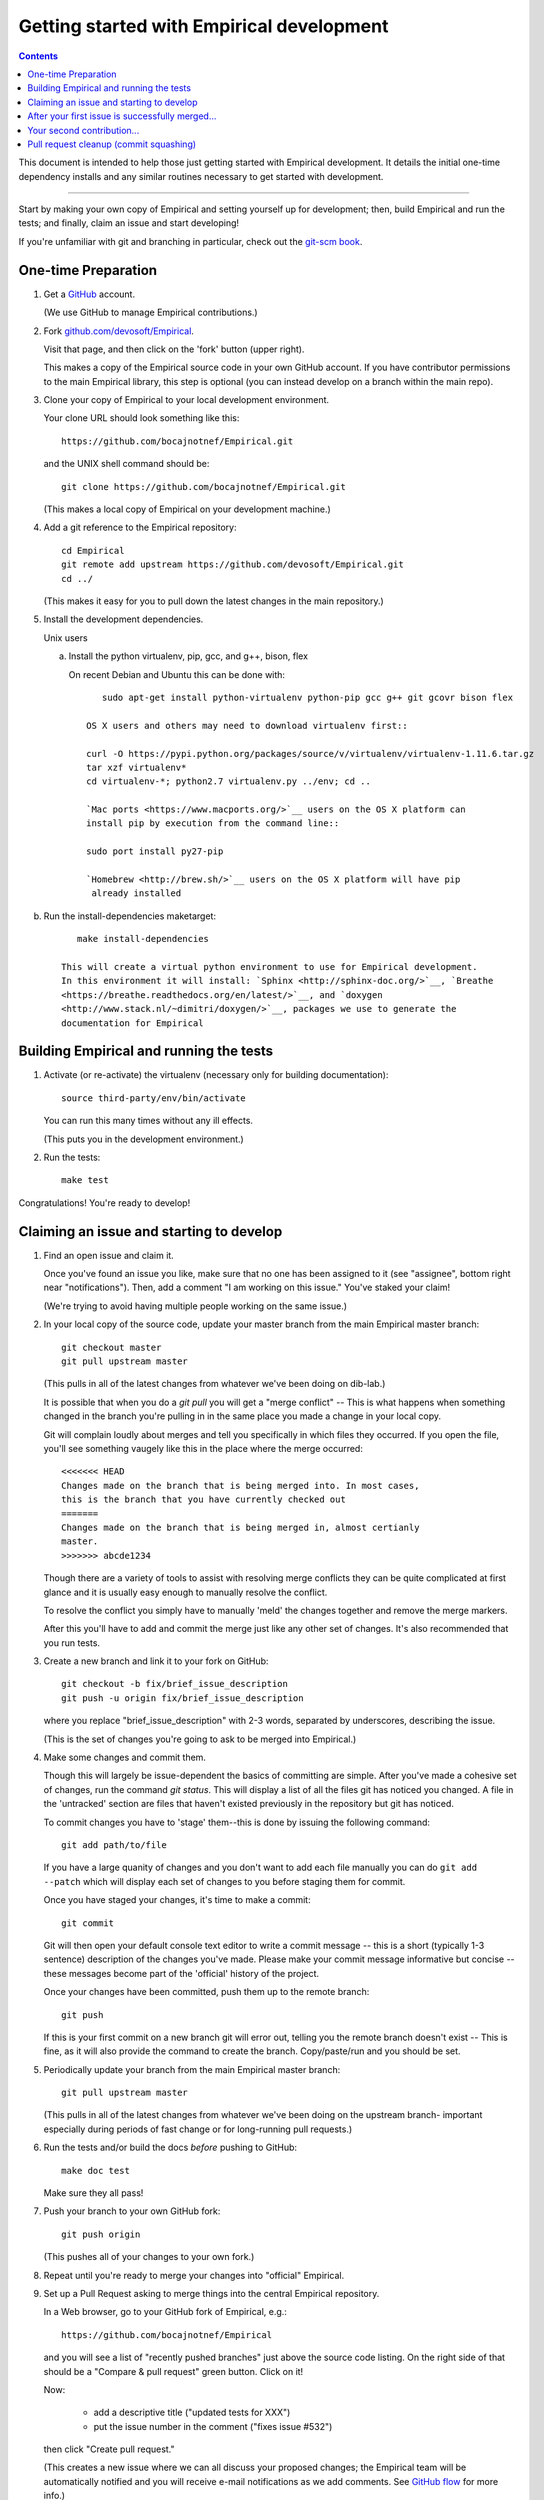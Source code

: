 Getting started with Empirical development
======================================

.. contents::

This document is intended to help those just getting started with Empirical
development. It details the initial one-time dependency installs and any
similar routines necessary to get started with development.

----

Start by making your own copy of Empirical and setting yourself up for
development; then, build Empirical and run the tests; and finally, claim
an issue and start developing!

If you're unfamiliar with git and branching in particular, check out
the `git-scm book <http://git-scm.com/book/en/Git-Branching>`__.

One-time Preparation
--------------------

#. Get a `GitHub <http://github.com>`__ account.

   (We use GitHub to manage Empirical contributions.)

#. Fork `github.com/devosoft/Empirical <https://github.com/devosoft/Empirical>`__.

   Visit that page, and then click on the 'fork' button (upper right).

   This makes a copy of the Empirical source code in your own GitHub account.
   If you have contributor permissions to the main Empirical library, this step
   is optional (you can instead develop on a branch within the main repo).

#. Clone your copy of Empirical to your local development environment.

   Your clone URL should look something like this::

       https://github.com/bocajnotnef/Empirical.git

   and the UNIX shell command should be::

       git clone https://github.com/bocajnotnef/Empirical.git

   (This makes a local copy of Empirical on your development machine.)

#. Add a git reference to the Empirical repository::

       cd Empirical
       git remote add upstream https://github.com/devosoft/Empirical.git
       cd ../

   (This makes it easy for you to pull down the latest changes in the
   main repository.)

#. Install the development dependencies.


   Unix users

   a.  Install the python  virtualenv, pip, gcc, and g++, bison, flex

       On recent Debian and Ubuntu this can be done with::

           sudo apt-get install python-virtualenv python-pip gcc g++ git gcovr bison flex

	OS X users and others may need to download virtualenv first::

	curl -O https://pypi.python.org/packages/source/v/virtualenv/virtualenv-1.11.6.tar.gz
	tar xzf virtualenv*
	cd virtualenv-*; python2.7 virtualenv.py ../env; cd ..

   	`Mac ports <https://www.macports.org/>`__ users on the OS X platform can
   	install pip by execution from the command line::
     
       	sudo port install py27-pip
     
   	`Homebrew <http://brew.sh/>`__ users on the OS X platform will have pip
   	 already installed

b.  Run the install-dependencies maketarget::

           make install-dependencies
	
	This will create a virtual python environment to use for Empirical development.
	In this environment it will install: `Sphinx <http://sphinx-doc.org/>`__, `Breathe
   	<https://breathe.readthedocs.org/en/latest/>`__, and `doxygen
   	<http://www.stack.nl/~dimitri/doxygen/>`__, packages we use to generate the
   	documentation for Empirical


.. #. Create a virtual Python environment within which to work with
   `virtualenv <https://pypi.python.org/pypi/virtualenv>`__::

       cd Empirical
       python2.7 -m virtualenv third-party/env

   This gives you a place to install packages necessary for running Empirical.


.. #. Activate the virtualenv and install a few packages::

       source third-party/env/bin/activate
       make install-dependencies

   (This installs `Sphinx <http://sphinx-doc.org/>`__, `Breathe
   <https://breathe.readthedocs.org/en/latest/>`__, and `doxygen
   <http://www.stack.nl/~dimitri/doxygen/>`__, packages we use to generate the
   documentation for Empirical).


Building Empirical and running the tests
------------------------------------

#. Activate (or re-activate) the virtualenv
   (necessary only for building documentation)::

      source third-party/env/bin/activate

   You can run this many times without any ill effects.

   (This puts you in the development environment.)


#. Run the tests::

      make test

Congratulations! You're ready to develop!

Claiming an issue and starting to develop
------------------------------------------

#. Find an open issue and claim it.

   Once you've found an issue you like, make sure that no one has been
   assigned to it (see "assignee", bottom right near "notifications").
   Then, add a comment "I am working on this issue." You've staked
   your claim!

   (We're trying to avoid having multiple people working on the same issue.)

#. In your local copy of the source code, update your master branch
   from the main Empirical master branch::

      git checkout master
      git pull upstream master

   (This pulls in all of the latest changes from whatever we've been
   doing on dib-lab.)

   It is possible that when you do a `git pull` you will get a "merge
   conflict" -- This is what happens when something changed in the branch you're
   pulling in in the same place you made a change in your local copy.

   Git will complain loudly about merges and tell you specifically in which
   files they occurred. If you open the file, you'll see something vaugely
   like this in the place where the merge occurred::

      <<<<<<< HEAD
      Changes made on the branch that is being merged into. In most cases,
      this is the branch that you have currently checked out
      =======
      Changes made on the branch that is being merged in, almost certianly
      master.
      >>>>>>> abcde1234

   Though there are a variety of tools to assist with resolving merge
   conflicts they can be quite complicated at first glance and it is usually
   easy enough to manually resolve the conflict.

   To resolve the conflict you simply have to manually 'meld' the changes
   together and remove the merge markers.

   After this you'll have to add and commit the merge just like any other set
   of changes. It's also recommended that you run tests.

#. Create a new branch and link it to your fork on GitHub::

      git checkout -b fix/brief_issue_description
      git push -u origin fix/brief_issue_description

   where you replace "brief_issue_description" with 2-3 words, separated
   by underscores, describing the issue.

   (This is the set of changes you're going to ask to be merged into Empirical.)

#. Make some changes and commit them.

   Though this will largely be issue-dependent the basics of committing are
   simple. After you've made a cohesive set of changes, run the command `git
   status`. This will display a list of all the files git has noticed you
   changed. A file in the 'untracked' section are files that haven't existed
   previously in the repository but git has noticed.

   To commit changes you have to 'stage' them--this is done by issuing the
   following command::

      git add path/to/file

   If you have a large quanity of changes and you don't want to add each file
   manually you can do ``git add --patch`` which will display each set of
   changes to you before staging them for commit.

   Once you have staged your changes, it's time to make a commit::

      git commit

   Git will then open your default console text editor to write a commit
   message -- this is a short (typically 1-3 sentence) description of the
   changes you've made. Please make your commit message informative but
   concise -- these messages become part of the 'official' history of the
   project. 

   Once your changes have been committed, push them up to the remote branch::

      git push

   If this is your first commit on a new branch git will error out, telling
   you the remote branch doesn't exist -- This is fine, as it will also provide
   the command to create the branch. Copy/paste/run and you should be set.

#. Periodically update your branch from the main Empirical master branch::

      git pull upstream master

   (This pulls in all of the latest changes from whatever we've been
   doing on the upstream branch- important especially during periods of fast 
   change or for long-running pull requests.)

#. Run the tests and/or build the docs *before* pushing to GitHub::

      make doc test

   Make sure they all pass!

#. Push your branch to your own GitHub fork::

      git push origin

   (This pushes all of your changes to your own fork.)

#. Repeat until you're ready to merge your changes into "official" Empirical.

#. Set up a Pull Request asking to merge things into the central Empirical
   repository.

   In a Web browser, go to your GitHub fork of Empirical, e.g.::

      https://github.com/bocajnotnef/Empirical

   and you will see a list of "recently pushed branches" just above the
   source code listing.  On the right side of that should be a
   "Compare & pull request" green button.  Click on it!

   Now:

     * add a descriptive title ("updated tests for XXX")
     * put the issue number in the comment ("fixes issue #532")
   
   then click "Create pull request."

   (This creates a new issue where we can all discuss your proposed
   changes; the Empirical team will be automatically notified and you will
   receive e-mail notifications as we add comments.  See `GitHub flow
   <http://scottchacon.com/2011/08/31/github-flow.html>`__ for more
   info.)

#. Paste in the committer checklist from
   :doc:`contribution-guidelines-and-review`
   and, after its pasted in, check off as many of the boxes as you can.

#. As you add new commits to address bugs or formatting issues, you can keep
   pushing your changes to the pull request by doing::

      git push origin

#. If we request changes, return to the step "Make some changes and
   commit them" and go from there.  Any additional commits you make and
   push to your branch will automatically be added to the pull request
   (which is pretty dang cool.)

After your first issue is successfully merged...
------------------------------------------------

You're now an experienced GitHub user!  Go ahead and take some more
tasks; you can broaden out beyond the low hanging fruit if you like.

Your second contribution...
---------------------------

Here are a few pointers on getting started on your second (or third,
or fourth, or nth contribution).

So, assuming you've found an issue you'd like to work on there are a
couple things to do to make sure your local copy of the repository is
ready for a new issue--specifically, we need to make sure it's in sync
with the remote repository so you aren't working on a old copy. So::

        git checkout master
        git fetch --all
        git pull

This puts you on the latest master branch and pulls down updates from
GitHub with any changes that may have been made since your last
contribution (usually including the merge of your last
contribution). Then we merge those changes into your local copy of the
master branch.

Now, you can go back to `Claiming an issue and starting to develop`_.

Pull request cleanup (commit squashing)
---------------------------------------

Submitters are invited to reduce the numbers of commits in their pull requests
either via `git rebase -i upstream/master` or this recipe::

        git pull # make sure the local is up to date
        git pull upstream master # get up to date
        # fix any merge conflicts
        git status # sanity check
        git diff upstream/master # does the diff look correct? (no merge markers)
        git reset --soft upstream/master # un-commit the differences from dib/master
        git status # sanity check
        git commit --all # package all differences in one commit
        git status # sanity check
        git push # should fail
        git push --force # override what's in GitHub's copy of the branch/pull request
